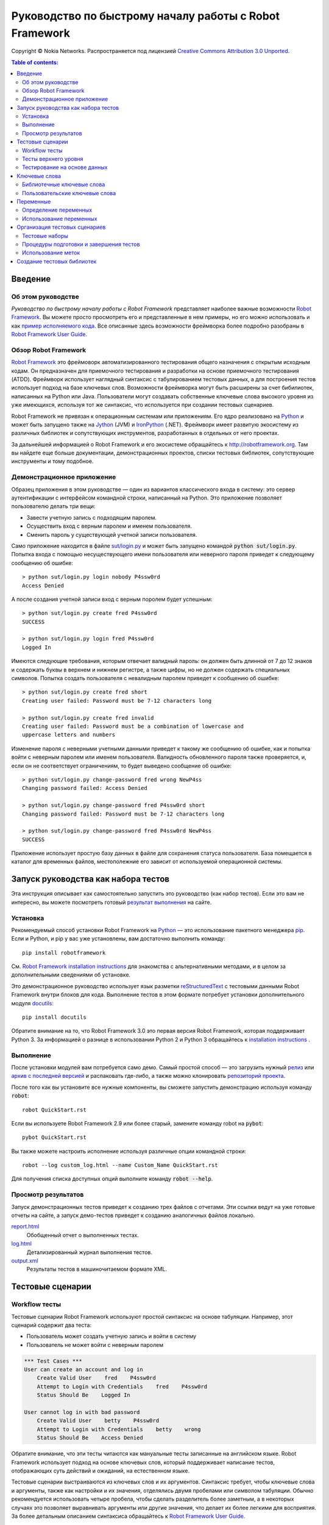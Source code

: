 .. default-role:: code

=======================================================
Руководство по быстрому началу работы с Robot Framework
=======================================================

Copyright © Nokia Networks. Распространяется под лицензией
`Creative Commons Attribution 3.0 Unported`__.

__ http://creativecommons.org/licenses/by/3.0/

.. contents:: Table of contents:
   :local:
   :depth: 2

Введение
========

Об этом руководстве
-------------------
*Руководство по быстрому началу работы с Robot Framework* представляет
наиболее важные возможности `Robot Framework <http://robotframework.org>`_.
Вы можете просто просмотреть его и представленные в нем примеры, но его
можно использовать и как `пример исполняемого кода`__. Все описанные здесь возможности
фреймворка более подробно разобраны в `Robot Framework User Guide`_.

__ `Запуск руководства как набора тестов`_
.. _Robot Framework User Guide: http://robotframework.org/robotframework/#user-guide

Обзор Robot Framework
---------------------

`Robot Framework`_ это фреймоворк автоматизированного тестирования общего назначения
с открытым исходным кодам. Он предназначен для приемочного тестирования и разработки
на основе приемочного тестирования (ATDD). Фреймворк использует наглядный синтаксис
с табулированием тестовых данных, а для построения тестов использует подход на базе
ключевых слов. Возможности фреймворка могут быть расширены за счет бибилиотек, написанных
на  Python или Java. Пользователи могут создавать собственные ключевые слова высокого
уровня из уже имеющихся, используя тот же синтаксис, что используется при создании
тестовых сценариев.

Robot Framework не привязан к операционным системам или приложениям. Его ядро реализовано
на `Python <http://python.org>`_ и может быть запущено также на
`Jython <http://jython.org>`_ (JVM) и `IronPython <http://ironpython.net>`_
(.NET). Фреймворк имеет развитую экосистему из различных библиотек и сопутствующих
инструментов, разработанных в отдельных от него проектах.

За дальнейшей информацией о Robot Framework и его экосистеме обращайтесь к
http://robotframework.org. Там вы найдете еще больше документации, демонстрационных
проектов, списки тестовых библиотек, сопутствующие инструменты и тому подобное.

Демонстрационное приложение
---------------------------

Образец приложения в этом руководстве — один из вариантов классического входа
в систему: это сервер аутентификации с интерфейсом командной строки, написанный на
Python. Это приложение позволяет пользователю делать три вещи:

- Завести учетную запись с подходящим паролем.
- Осуществить вход с верным паролем и именем пользователя.
- Сменить пароль у существующей учетной записи пользователя.

Само приложение находится в файле `<sut/login.py>`_ и может быть запущено командой
`python sut/login.py`. Попытка входа с помощью несуществующего имени пользователя или
неверного пароля приведет к следующему сообщению об ошибке::

    > python sut/login.py login nobody P4ssw0rd
    Access Denied

А после создания учетной записи вход с верным поролем будет успешным::

    > python sut/login.py create fred P4ssw0rd
    SUCCESS

    > python sut/login.py login fred P4ssw0rd
    Logged In

Имеются следующие требования, которым отвечает валидный пароль: он должен быть
длинной от 7 до 12 знаков и содержать буквы в верхнем и нижнем регистре,
а также цифры, но не должен содержать специальных символов. Попытка создать
пользователя с невалидным паролем приведет к сообщению об ошибке::

    > python sut/login.py create fred short
    Creating user failed: Password must be 7-12 characters long

    > python sut/login.py create fred invalid
    Creating user failed: Password must be a combination of lowercase and
    uppercase letters and numbers


Изменение пароля с неверными учетными данными приведет к такому же сообщению
об ошибке, как и попытка войти с неверным паролем или именем пользователя.
Валидность обновленного пароля также проверяется, и, если он не соответствует
ограничениям, то будет выведено сообщение об ошибке::

    > python sut/login.py change-password fred wrong NewP4ss
    Changing password failed: Access Denied

    > python sut/login.py change-password fred P4ssw0rd short
    Changing password failed: Password must be 7-12 characters long

    > python sut/login.py change-password fred P4ssw0rd NewP4ss
    SUCCESS

Приложение использует простую базу данных в файле для сохранения статуса пользователя.
База помещается в каталог для временных файлов, местополежние его зависит от используемой
операционной системы.


Запуск руководства как набора тестов
====================================

Эта инструкция описывает как самостоятельно запустить это руководство (как набор тестов).
Если это вам не интересно, вы можете посмотреть готовый `результат выполнения`__ на сайте.

__ `Просмотр результатов`_

Установка
---------

Рекомендуемый способ установки Robot Framework на Python_ — это использование пакетного
менеджера `pip <http://pip-installer.org>`_. Если и Python, и pip у вас уже установлены,
вам достаточно выполнить команду::

    pip install robotframework

См. `Robot Framework installation instructions`_ для знакомства с альтернативными методами,
и в целом за дополнительными сведениями об установке.

Это демонстрационное руководство использует язык разметки reStructuredText__ с тестовыми
данными Robot Framework внутри блоков для кода. Выполнение тестов в этом формате потребует
установки дополнительного модуля docutils__::

    pip install docutils

Обратите внимание на то, что Robot Framework 3.0 это первая версия Robot Framework, которая
поддерживает Python 3. За информацией о разнице в использовании Python 2 и Python 3
обращайтесь к `installation instructions`_ .

.. _`Robot Framework installation instructions`:
   https://github.com/robotframework/robotframework/blob/master/INSTALL.rst
.. _`installation instructions`: `Robot Framework installation instructions`_
__ http://docutils.sourceforge.net/rst.html
__ https://pypi.python.org/pypi/docutils

Выполнение
----------

После установки модулей вам потребуется само демо. Самый простой способ — это
загрузить нужный релиз__ или `архив с последней версией`__ и распаковать
где-либо, а также можно клонировать `репозиторий проекта`__.

После того как вы установите все нужные компоненты, вы сможете запустить
демонстрацию используя команду `robot`::

    robot QuickStart.rst
    
Если вы используете Robot Framework 2.9 или более старый, замените команду robot на `pybot`::

    pybot QuickStart.rst

Вы также можете настроить исполнение используя различные опции командной строки::

    robot --log custom_log.html --name Custom_Name QuickStart.rst

Для получения списка доступных опций выполните команду `robot --help`.

__ https://github.com/robotframework/QuickStartGuide/releases
__ https://github.com/robotframework/QuickStartGuide/archive/master.zip
__ https://github.com/robotframework/QuickStartGuide

Просмотр результатов
--------------------

Запуск демонстрационных тестов приведет к созданию трех файлов с отчетами.
Эти ссылки ведут на уже готовые отчеты на сайте, а запуск демо-тестов
приведет к созданию аналогичных файлов локально.

`report.html <http://robotframework.org/QuickStartGuide/report.html>`__
    Обобщенный отчет о выполненных тестах.
`log.html <http://robotframework.org/QuickStartGuide/log.html>`__
    Детализированный журнал выполнения тестов.
`output.xml <http://robotframework.org/QuickStartGuide/output.xml>`__
    Результаты тестов в машиночитаемом формате XML.

Тестовые сценарии
=================

Workflow тесты
--------------

Тестовые сценарии Robot Framework используют простой синтаксис на основе табуляции.
Например, этот сценарий содержит два теста:

- Пользователь может создать учетную запись и войти в систему
- Пользователь не может войти с неверным паролем

.. code:: robotframework

    *** Test Cases ***
    User can create an account and log in
        Create Valid User    fred    P4ssw0rd
        Attempt to Login with Credentials    fred    P4ssw0rd
        Status Should Be    Logged In

    User cannot log in with bad password
        Create Valid User    betty    P4ssw0rd
        Attempt to Login with Credentials    betty    wrong
        Status Should Be    Access Denied

Обратите внимание, что эти тесты читаются как мануальные тесты записанные на
английском языке. Robot Framework использует подход на основе ключевых слов, который
поддерживает написание тестов, отображающих суть действий и ожиданий, на
естественном языке.

Тестовые сценарии выстраиваются из ключевых слов и их аргументов. Синтаксис
требует, чтобы ключевые слова и аргументы, также как настройки и их значения,
отделялись двумя пробелами или символом табуляции. Обычно рекомендуется
использовать четыре пробела, чтобы сделать разделитель более заметным,
а в некоторых случаях это позволяет выравнивать аргументы или другие значения, что
делает их более легкими для восприятия. За более детальным описанием синтаксиса
обращайтесь к  `Robot Framework User Guide`_.

Тесты верхнего уровня
---------------------

Тестовые сценарии могут быть созданы с использованием ключевых слов верхнего
уровня, которые не используют позиционных аргументов. Такой стиль не ограничивает
свободу в описании тестовых сценариев, что хорошо подходит для коммуникации даже
с технически неосведомленными пользователями или другими стейкхолдерами. Это может
быть особенно важно при использовании подхода `acceptance test-driven development`__
(ATDD) или его вариантов, когда тесты используются, в том числе как требования
к создаваемому ПО.

Robot Framework не принуждает к использованию какого-либо определенного подхода
к написанию сценариев. Один из распространенных стилей это формат *given-when-then*,
ставший популярным благодаря `behavior-driven development`__ (BDD):

.. code:: robotframework

    *** Test Cases ***
    User can change password
        Given a user has a valid account
        When she changes her password
        Then she can log in with the new password
        And she cannot use the old password anymore

__ http://en.wikipedia.org/wiki/Acceptance_test-driven_development
__ http://en.wikipedia.org/wiki/Behavior_driven_development

Тестирование на основе данных
-----------------------------

Часто несколько тестовых сценариев бывают похожи друг на друга, за исключением разницы
во входящих или исходящих данных. В таких случаях *data-driven тесты* позволяют
варьировать тестовые данные без дублирования выполняемых действий. С помошью настройки
`[Template]` Robot Framework превращает тестовые сценарии в тесты управляемые данными.
Ключевое слово, используемое как шаблон, выполняется с использованием данных, определенных
в теле тестового сценария:

.. code:: robotframework

    *** Test Cases ***
    Invalid password
        [Template]    Creating user with invalid password should fail
        abCD5            ${PWD INVALID LENGTH}
        abCD567890123    ${PWD INVALID LENGTH}
        123DEFG          ${PWD INVALID CONTENT}
        abcd56789        ${PWD INVALID CONTENT}
        AbCdEfGh         ${PWD INVALID CONTENT}
        abCD56+          ${PWD INVALID CONTENT}

В дополнение к настройке `[Template]` для отдельных тестов, возможно также использовать
общую настройку `Test Template`, указав ее однажды в таблице настроек, такой как
`setups and teardowns`_ (рассматривается ниже). В нашем случае проще было создать
отдельные тесты для невалидной длины пароля и для сценариев с другими невалидными
данными. Тем не менее, это потребовало вынести эти тесты в отдельный файл, иначе этот
шаблон был бы применен и другим тестам в этом файле.

Обратите также внимание, что сообщения об ошибках в этом примере задаются с использованием
переменных_.

.. _`setups and teardowns`: `Процедуры подготовки и завершения тестов`_
.. _`переменных`: `Переменные`_

Ключевые слова
==============

Тестовые сценарии созадются из ключевых слов, которые могут иметь два источника.
`Библиотечные ключевые слова`_ могут импортироватся из библиотек, а так называемые
`пользовательские ключевые слова`_ могут быть созданы с помощью того же
синтаксиса, что используется при написании тестовых сценариев.

Библиотечные ключевые слова
---------------------------

Все ключевые слова низкого уровня определяются в тестовых бибилотеках используя
стандартные языки программирования, обычно Python или Java. Для использования с
Robot Framework доступно множество `тестовых библиотек`_, которые можно разделить на
*стандартные библиотеки*, *внешние библиотеки* и *пользовательские библиотеки*.
`Стандартные библиотеки`_ распространяются вместе с ядром фреймворка и включают
часто используемые библиотеки, такие как `OperatingSystem`, `Screenshot` и `BuiltIn`,
благодаря этому, ключевые слова из них доступны автоматически. Внешние библиотеки,
такие как Selenium2Library_ для web-тестирования, должны быть установлены дополнительно.
Если существующих тестовых  библиотек недостаточно, то нетрудно `создать пользовательскую
библиотеку`_

Чтобы ключевые слова из тестовой библиотеки можно было использовать в тесте, их необходимо
импортировать с помощью настройки `Library`. Тестам из этого руководства нужны ключевые
слова из библиотеки `OperatingSystem` (напрмер, `Remove File`) и из пользовательской
библиотеки `LoginLibrary` (например, `Attempt to login with credentials`). Обе эти
библиотеки импортируются в таблице в настройками ниже:

.. code:: robotframework

    *** Settings ***
    Library           OperatingSystem
    Library           lib/LoginLibrary.py

.. _тестовых библиотек: http://robotframework.org/#libraries
.. _Стандартные библиотеки: http://robotframework.org/robotframework/#standard-libraries
.. _Selenium2Library: https://github.com/rtomac/robotframework-selenium2library/#readme
.. _создать пользовательскую библиотеку: `Создание тестовых библиотек`_

Пользовательские ключевые слова
-------------------------------

Одна из наиболее сильных возможностей Robot Framework это способность легко
создавать новые ключевые слова верхнего уровня из других ключевых слов. Синтаксис
для создания *определяемых пользователем ключевых слов* или для краткости
*пользовательских ключевых слов* похож на синтаксис используемый для
создания тестов. Все ключевые слова верхнего уровня, необходимые для предыдущего
теста, задаются в этой таблице ключевых слов:

.. code:: robotframework

    *** Keywords ***
    Clear login database
        Remove file    ${DATABASE FILE}

    Create valid user
        [Arguments]    ${username}    ${password}
        Create user    ${username}    ${password}
        Status should be    SUCCESS

    Creating user with invalid password should fail
        [Arguments]    ${password}    ${error}
        Create user    example    ${password}
        Status should be    Creating user failed: ${error}

    Login
        [Arguments]    ${username}    ${password}
        Attempt to login with credentials    ${username}    ${password}
        Status should be    Logged In

    # Ключевый слова ниже используются для тестов верхнего уровня. Обратите ввнимание
    # что префиксы given/when/then/and могут быть отброшены. А еще это пример комментария.

    A user has a valid account
        Create valid user    ${USERNAME}    ${PASSWORD}

    She changes her password
        Change password    ${USERNAME}    ${PASSWORD}    ${NEW PASSWORD}
        Status should be    SUCCESS

    She can log in with the new password
        Login    ${USERNAME}    ${NEW PASSWORD}

    She cannot use the old password anymore
        Attempt to login with credentials    ${USERNAME}    ${PASSWORD}
        Status should be    Access Denied

Пользовательские ключевые слова могут включать действия, задаваемые другими
пользовательскими или библиотечными ключевыми словами. Как видно из этого
примера, пользовательские ключевые слова могут принимать параметры. Они также
могут возвращать значения и даже включать в себя циклы FOR. На этом этапе
для нас важно, что пользовательские ключевые слова позволяют авторам тестов
создавать повторно используемые шаги для общих последовательностей действий.
Пользовательские ключевые слова также могут помочь сделать тесты максимально
удобными для понимания и использовать подходящий уровень абстракции в различных
ситуациях.


Переменные
==========

Определение переменных
----------------------

Переменные — это неотъемлемая часть Robot Framework. Обычно, любые данные
используемые в тестах и подверженные изменениям, будет лучше определить через
переменные. Синтаксис определения пременных прост, как это видно в этой таблице
с переменными:

.. code:: robotframework

    *** Variables ***
    ${USERNAME}               janedoe
    ${PASSWORD}               J4n3D0e
    ${NEW PASSWORD}           e0D3n4J
    ${DATABASE FILE}          ${TEMPDIR}${/}robotframework-quickstart-db.txt
    ${PWD INVALID LENGTH}     Password must be 7-12 characters long
    ${PWD INVALID CONTENT}    Password must be a combination of lowercase and uppercase letters and numbers

Перменные также могут задаваться из командной строки, что может быть полезно
при запуске теста в разном окружении. Например этот демо-пример может быть запущен
таким способом::

   robot --variable USERNAME:johndoe --variable PASSWORD:J0hnD0e QuickStart.rst

В дополнение к переменным, определяемым пользователем, всегда доступны и некоторые
встроенные пременные. Эти переменные включают `${TEMPDIR}` и `${/}` как это показано
в примере выше.

Использование переменных
------------------------

В большинстве случаев, тестовые данные могут использовать переменные. Обычно они
используются в качестве аргументов ключевых слов, как это показано в примере ниже.
Значения, возвращаемые ключевыми словами, также могут присваиваться переменным
и использоваться далее. Напрмер, `пользовательское ключевое слово`_ `Database Should
Contain` задает значение для переменной `${database}` и затем верифицирует содержимое
используя `встроенное ключевое слово`_ `Should Contain`. И библиотечные, и пользовательские
ключевые слова могут возвращать значения.

.. _пользовательское ключевое слово: `Пользовательские ключевые слова`_
.. _встроенное ключевое слово: _Стандартные библиотеки

.. code:: robotframework

    *** Test Cases ***
    User status is stored in database
        [Tags]    variables    database
        Create Valid User    ${USERNAME}    ${PASSWORD}
        Database Should Contain    ${USERNAME}    ${PASSWORD}    Inactive
        Login    ${USERNAME}    ${PASSWORD}
        Database Should Contain    ${USERNAME}    ${PASSWORD}    Active

    *** Keywords ***
    Database Should Contain
        [Arguments]    ${username}    ${password}    ${status}
        ${database} =     Get File    ${DATABASE FILE}
        Should Contain    ${database}    ${username}\t${password}\t${status}\n

Организация тестовых сценариев
==============================

Тестовые наборы
---------------

Собрание из нескольких тестовых сценариев называет в Robot Framework тестовым набором.
Каждый входной файл содержащий тестовые сценарии формирует тестовый набор. Когда вы
`запускаем это руководство`__ вы видете тестовый набор `QuickStart` в выводе консоли.
Это имя определятся названием файла и также будет видно в отчетах и журналах исполнения.

Вы можете создать иерархическую структуру из тестовых сценариев, размещая файлы по
каталогам, а эти каталоги внутри других каталогов файловой системы. Все эти каталоги
автоматически создадут тестовый набор верхнего уровня, который будет брать их названия
из названий каталогов. Поскольку тестовые наборы это просто файлы и каталоги, они легко
могут быть помещены и в системы контроля версий.

__ `Запуск руководства как набора тестов`_

Процедуры подготовки и завершения тестов
----------------------------------------

Если вы хотите запускать какие-либо ключевые слова перед или после каждого теста,
используйте для этого настройки `Test Setup` и `Test Teardown` в таблице настроек.
Аналогично, вы может использовать настроки `Suite Setup` и `Suite Teardown` для запуска
нужных ключевых слов перед и/или после выполнения всего тестового набора.

Отдельные тесты также могут иметь собственные процедуры подготовки и завершения,
посредством настроек `[Setup]` и `[Teardown]` в таблмце натроек тестового сценария.
Это работает аналогично настройке `[Template]` которую мы рассматривали вместе с
`data-driven тестами`__.

В этом демо-примере мы хотим быть уверены, что база данных будет очищена перед началом
запуска и что каждый тест будет ее очищать после себя:

__ `Тестирование на основе данных`_

.. code:: robotframework

    *** Settings ***
    Suite Setup       Clear Login Database
    Test Teardown     Clear Login Database

Использование меток
-------------------

В Robot Framework можно присваивать тестовым сценариям метки (tags), что позволяет
свободно задавать метаданные для сценариев. Метки могуть быть установлены для всех сценариев
в файле, с помошью настроек `Force Tags` и `Default Tags`, как в таблице ниже. Можно
также задавать метки для отдельных тестов использую натройку `[Tags]`, как это показано
ранее__ на примере теста `User status is stored in database`

__ `Использование переменных`_

.. code:: robotframework

    *** Settings ***
    Force Tags        quickstart
    Default Tags      example    smoke

Когда вы обратитесь к отчету после выполения тестов, вы увидете, что тесты получил
заданные метки и в отчете появилась статистика, связанная с метками. Метки также могут
использоваться и во многих других случаях, один из важнейших — это выборочный запуск
тестов. Для примера вы можете воспользоваться следующими командами::

    robot --include smoke QuickStart.rst
    robot --exclude database QuickStart.rst

Создание тестовых библиотек
===========================

Robot Framework предлагает несложный API для создания тестовых библиотек на Python
или Java, и интерфейс удаленных библиотек также позволяющий писать на других языках
программирования. `Robot Framework User Guide`_ содержит детальное описание API библиотек.

Как пример, мы можем рассмотреть тестовую бибилотеку `LoginLibrary` из демонстрационного
примера. Библиотека находится каталоге `<lib/LoginLibrary.py>`_, и ее исходный код
продублирован ниже. Посмотрите в код и вы сможете увидеть, например, как ключевое слово
`Create User` соотноситься с реализацией метода `create_user`.

.. code:: python

    import os.path
    import subprocess
    import sys


    class LoginLibrary(object):

        def __init__(self):
            self._sut_path = os.path.join(os.path.dirname(__file__),
                                          '..', 'sut', 'login.py')
            self._status = ''

        def create_user(self, username, password):
            self._run_command('create', username, password)

        def change_password(self, username, old_pwd, new_pwd):
            self._run_command('change-password', username, old_pwd, new_pwd)

        def attempt_to_login_with_credentials(self, username, password):
            self._run_command('login', username, password)

        def status_should_be(self, expected_status):
            if expected_status != self._status:
                raise AssertionError("Expected status to be '%s' but was '%s'."
                                     % (expected_status, self._status))

        def _run_command(self, command, *args):
            command = [sys.executable, self._sut_path, command] + list(args)
            process = subprocess.Popen(command, stdout=subprocess.PIPE,
                                       stderr=subprocess.STDOUT)
            self._status = process.communicate()[0].strip()
